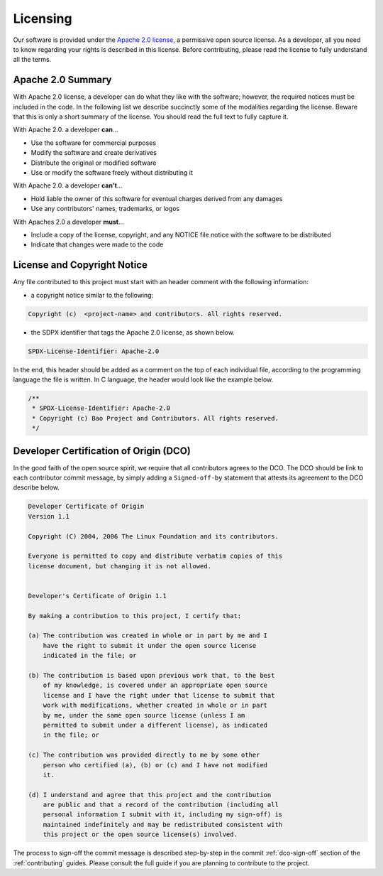 .. _licensing:

Licensing
=========

Our software is provided under the
`Apache 2.0 license <https://www.apache.org/licenses/LICENSE-2.0>`_, a
permissive open source license. As a developer, all you need to know regarding
your rights is described in this license. Before contributing, please read the
license to fully understand all the terms.

Apache 2.0 Summary
------------------

With Apache 2.0 license, a developer can do what they like with the software;
however, the required notices must be included in the code. In the following
list we describe succinctly some of the modalities regarding the license.
Beware that this is only a short summary of the license. You should read the
full text to fully capture it.

With Apache 2.0. a developer **can**...

* Use the software for commercial purposes
* Modify the software and create derivatives
* Distribute the original or modified software
* Use or modify the software freely without distributing it

With Apache 2.0. a developer **can't**...

* Hold liable the owner of this software for eventual charges derived from any
  damages
* Use any contributors' names, trademarks, or logos

With Apaches 2.0 a developer **must**...

* Include a copy of the license, copyright, and any NOTICE file notice with the
  software to be distributed
* Indicate that changes were made to the code



License and Copyright Notice
----------------------------

Any file contributed to this project must start with an header comment with the
following information:

* a copyright notice similar to the following:

.. code-block:: none

    Copyright (c)  <project-name> and contributors. All rights reserved.

* the SDPX identifier that tags the Apache 2.0 license, as shown below.

.. code-block:: none

    SPDX-License-Identifier: Apache-2.0

In the end, this header should be added as a comment on the top of each
individual file, according to the programming language the file is written.
In C language, the header would look like the example below.

.. code-block:: c

    /**
     * SPDX-License-Identifier: Apache-2.0
     * Copyright (c) Bao Project and Contributors. All rights reserved.
     */

.. _dco:

Developer Certification of Origin (DCO)
---------------------------------------

In the good faith of the open source spirit, we require that all contributors
agrees to the DCO. The DCO should be link to each contributor commit message,
by simply adding a ``Signed-off-by`` statement that attests its agreement to
the DCO describe below.

.. code-block:: none

    Developer Certificate of Origin
    Version 1.1

    Copyright (C) 2004, 2006 The Linux Foundation and its contributors.

    Everyone is permitted to copy and distribute verbatim copies of this
    license document, but changing it is not allowed.


    Developer's Certificate of Origin 1.1

    By making a contribution to this project, I certify that:

    (a) The contribution was created in whole or in part by me and I
        have the right to submit it under the open source license
        indicated in the file; or

    (b) The contribution is based upon previous work that, to the best
        of my knowledge, is covered under an appropriate open source
        license and I have the right under that license to submit that
        work with modifications, whether created in whole or in part
        by me, under the same open source license (unless I am
        permitted to submit under a different license), as indicated
        in the file; or

    (c) The contribution was provided directly to me by some other
        person who certified (a), (b) or (c) and I have not modified
        it.

    (d) I understand and agree that this project and the contribution
        are public and that a record of the contribution (including all
        personal information I submit with it, including my sign-off) is
        maintained indefinitely and may be redistributed consistent with
        this project or the open source license(s) involved.

The process to sign-off the commit message is described step-by-step in the
commit :ref:`dco-sign-off` section of the :ref:`contributing` guides. Please
consult the full guide if you are planning to contribute to the project.
